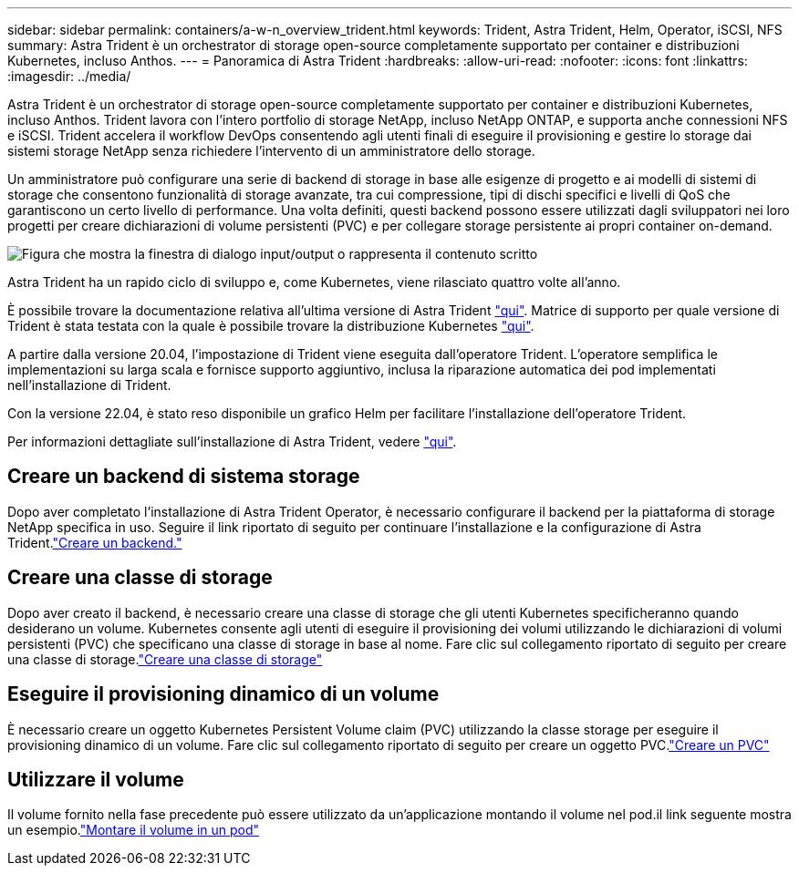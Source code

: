 ---
sidebar: sidebar 
permalink: containers/a-w-n_overview_trident.html 
keywords: Trident, Astra Trident, Helm, Operator, iSCSI, NFS 
summary: Astra Trident è un orchestrator di storage open-source completamente supportato per container e distribuzioni Kubernetes, incluso Anthos. 
---
= Panoramica di Astra Trident
:hardbreaks:
:allow-uri-read: 
:nofooter: 
:icons: font
:linkattrs: 
:imagesdir: ../media/


[role="lead"]
Astra Trident è un orchestrator di storage open-source completamente supportato per container e distribuzioni Kubernetes, incluso Anthos. Trident lavora con l'intero portfolio di storage NetApp, incluso NetApp ONTAP, e supporta anche connessioni NFS e iSCSI. Trident accelera il workflow DevOps consentendo agli utenti finali di eseguire il provisioning e gestire lo storage dai sistemi storage NetApp senza richiedere l'intervento di un amministratore dello storage.

Un amministratore può configurare una serie di backend di storage in base alle esigenze di progetto e ai modelli di sistemi di storage che consentono funzionalità di storage avanzate, tra cui compressione, tipi di dischi specifici e livelli di QoS che garantiscono un certo livello di performance. Una volta definiti, questi backend possono essere utilizzati dagli sviluppatori nei loro progetti per creare dichiarazioni di volume persistenti (PVC) e per collegare storage persistente ai propri container on-demand.

image:a-w-n_astra_trident.png["Figura che mostra la finestra di dialogo input/output o rappresenta il contenuto scritto"]

Astra Trident ha un rapido ciclo di sviluppo e, come Kubernetes, viene rilasciato quattro volte all'anno.

È possibile trovare la documentazione relativa all'ultima versione di Astra Trident https://docs.netapp.com/us-en/trident/index.html["qui"]. Matrice di supporto per quale versione di Trident è stata testata con la quale è possibile trovare la distribuzione Kubernetes https://docs.netapp.com/us-en/trident/trident-get-started/requirements.html#supported-frontends-orchestrators["qui"].

A partire dalla versione 20.04, l'impostazione di Trident viene eseguita dall'operatore Trident. L'operatore semplifica le implementazioni su larga scala e fornisce supporto aggiuntivo, inclusa la riparazione automatica dei pod implementati nell'installazione di Trident.

Con la versione 22.04, è stato reso disponibile un grafico Helm per facilitare l'installazione dell'operatore Trident.

Per informazioni dettagliate sull'installazione di Astra Trident, vedere https://docs.netapp.com/us-en/trident/trident-get-started/kubernetes-deploy.html["qui"].



== Creare un backend di sistema storage

Dopo aver completato l'installazione di Astra Trident Operator, è necessario configurare il backend per la piattaforma di storage NetApp specifica in uso. Seguire il link riportato di seguito per continuare l'installazione e la configurazione di Astra Trident.link:https://docs.netapp.com/us-en/trident/trident-get-started/kubernetes-postdeployment.html#step-1-create-a-backend["Creare un backend."]



== Creare una classe di storage

Dopo aver creato il backend, è necessario creare una classe di storage che gli utenti Kubernetes specificheranno quando desiderano un volume. Kubernetes consente agli utenti di eseguire il provisioning dei volumi utilizzando le dichiarazioni di volumi persistenti (PVC) che specificano una classe di storage in base al nome. Fare clic sul collegamento riportato di seguito per creare una classe di storage.link:https://docs.netapp.com/us-en/trident/trident-get-started/kubernetes-postdeployment.html#step-2-create-a-storage-class["Creare una classe di storage"]



== Eseguire il provisioning dinamico di un volume

È necessario creare un oggetto Kubernetes Persistent Volume claim (PVC) utilizzando la classe storage per eseguire il provisioning dinamico di un volume. Fare clic sul collegamento riportato di seguito per creare un oggetto PVC.link:https://docs.netapp.com/us-en/trident/trident-get-started/kubernetes-postdeployment.html#step-3-provision-your-first-volume["Creare un PVC"]



== Utilizzare il volume

Il volume fornito nella fase precedente può essere utilizzato da un'applicazione montando il volume nel pod.il link seguente mostra un esempio.link:https://docs.netapp.com/us-en/trident/trident-get-started/kubernetes-postdeployment.html#step-4-mount-the-volumes-in-a-pod["Montare il volume in un pod"]
